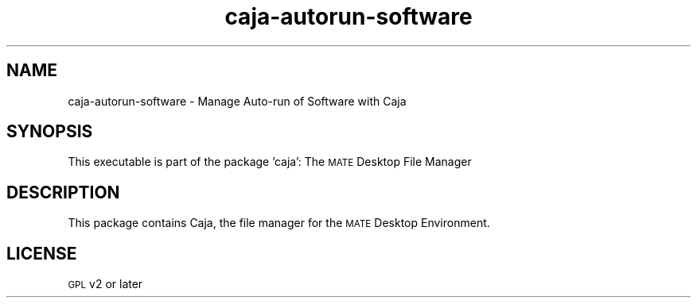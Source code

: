 .IX Title "caja-autorun-software 1"
.TH caja-autorun-software 1 "26 Sep 2013"
.SH "NAME"
caja\-autorun\-software \- Manage Auto-run of Software with Caja
.SH "SYNOPSIS"
.IX Header "SYNOPSIS"
This executable is part of the package 'caja': The \s-1MATE\s0 Desktop File Manager
.SH "DESCRIPTION"
.IX Header "DESCRIPTION"
This package contains Caja, the file manager for the \s-1MATE\s0
Desktop Environment.
.SH "LICENSE"
.IX Header "LICENSE"
\&\s-1GPL\s0 v2 or later
